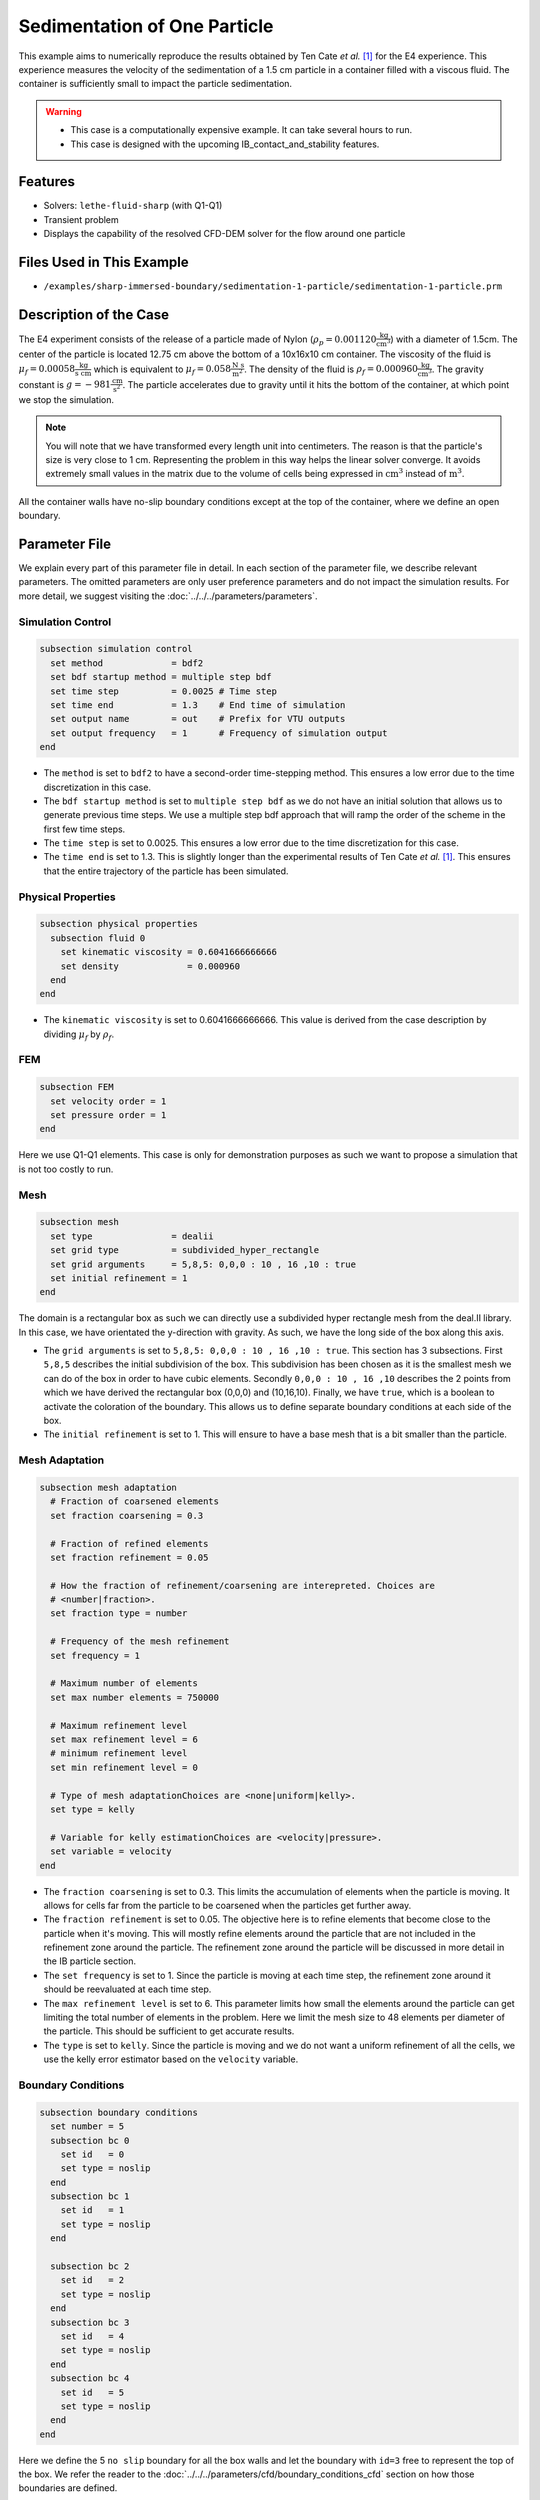 ==============================================================================
Sedimentation of One Particle
==============================================================================

This example aims to numerically reproduce the results obtained by Ten Cate `et al.` `[1] <https://doi.org/10.1063/1.1512918>`_ for the E4 experience. This experience measures the velocity of the sedimentation of a 1.5 cm particle in a container filled with a viscous fluid. The container is sufficiently small to impact the particle sedimentation.


.. warning:: 
    * This case is a computationally expensive example. It can take several hours to run.
    * This case is designed with the upcoming IB_contact_and_stability features.


----------------------------------
Features
----------------------------------

- Solvers: ``lethe-fluid-sharp`` (with Q1-Q1)
- Transient problem
- Displays the capability of the resolved CFD-DEM solver for the flow around one particle


---------------------------
Files Used in This Example
---------------------------

- ``/examples/sharp-immersed-boundary/sedimentation-1-particle/sedimentation-1-particle.prm``


-----------------------
Description of the Case
-----------------------

The E4 experiment consists of the release of a particle made of Nylon (:math:`\rho_p=0.001120 \frac{\text{kg}}{\text{cm}^{3}}`)  with a diameter of 1.5cm. The center of the particle is located 12.75 cm above the bottom of a 10x16x10 cm container. The viscosity of the fluid is :math:`\mu_f=0.00058 \frac{\text{kg}}{\text{s cm}}` which is equivalent to :math:`\mu_f=0.058 \frac{\text{N s}}{\text{m}^{2}}`. The density of the fluid is :math:`\rho_f=0.000960 \frac{\text{kg}}{\text{cm}^{3}}`. The gravity constant is :math:`g= -981 \frac{\text{cm}}{\text{s}^{2}}`. The particle accelerates due to gravity until it hits the bottom of the container, at which point we stop the simulation.

.. note:: 
   You will note that we have transformed every length unit into centimeters. The reason is that the particle's size is very close to 1 cm. Representing the problem in this way helps the linear solver converge. It avoids extremely small values in the matrix due to the volume of cells being expressed in :math:`\text{cm}^{3}` instead of :math:`\text{m}^{3}`. 
    
All the container walls have no-slip boundary conditions except at the top of the container, where we define an open boundary.


---------------
Parameter File
---------------

We explain every part of this parameter file in detail. In each section of the parameter file, we describe relevant parameters. The omitted parameters are only user preference parameters and do not impact the simulation results. For more detail, we suggest visiting the :doc:`../../../parameters/parameters`.
 
Simulation Control
~~~~~~~~~~~~~~~~~~~~~~~~~~~~~~
.. code-block:: text

    subsection simulation control
      set method             = bdf2
      set bdf startup method = multiple step bdf
      set time step          = 0.0025 # Time step
      set time end           = 1.3    # End time of simulation
      set output name        = out    # Prefix for VTU outputs
      set output frequency   = 1      # Frequency of simulation output
    end


* The ``method`` is set to  ``bdf2`` to have a second-order time-stepping method. This ensures a low error due to the time discretization in this case.

* The ``bdf startup method`` is set to  ``multiple step bdf``  as we do not have an initial solution that allows us to generate previous time steps. We use a multiple step bdf approach that will ramp the order of the scheme in the first few time steps.

* The ``time step`` is set to  0.0025. This ensures a low error due to the time discretization for this case.

* The ``time end`` is set to  1.3. This is slightly longer than the experimental results of Ten Cate `et al.` `[1] <https://doi.org/10.1063/1.1512918>`_. This ensures that the entire trajectory of the particle has been simulated.

Physical Properties
~~~~~~~~~~~~~~~~~~~~~~~~~~~~~~
.. code-block:: text

    subsection physical properties
      subsection fluid 0
        set kinematic viscosity = 0.6041666666666
        set density             = 0.000960
      end
    end

* The ``kinematic viscosity`` is set to  0.6041666666666. This value is derived from the case description by dividing :math:`\mu_f` by :math:`\rho_f`.


FEM
~~~
.. code-block:: text

    subsection FEM
      set velocity order = 1
      set pressure order = 1
    end

Here we use Q1-Q1 elements. This case is only for demonstration purposes as such we want to propose a simulation that is not too costly to run.

Mesh
~~~~~~
.. code-block:: text

    subsection mesh
      set type               = dealii
      set grid type          = subdivided_hyper_rectangle
      set grid arguments     = 5,8,5: 0,0,0 : 10 , 16 ,10 : true
      set initial refinement = 1
    end

The domain is a rectangular box as such we can directly use a subdivided hyper rectangle mesh from the deal.II library. In this case, we have orientated the y-direction with gravity. As such, we have the long side of the box along this axis.

* The ``grid arguments`` is set to  ``5,8,5: 0,0,0 : 10 , 16 ,10 : true``. This section has 3 subsections. First ``5,8,5`` describes the initial subdivision of the box. This subdivision has been chosen as it is the smallest mesh we can do of the box in order to have cubic elements. Secondly ``0,0,0 : 10 , 16 ,10`` describes the 2 points from which we have derived the rectangular box (0,0,0) and  (10,16,10). Finally, we have ``true``, which is a boolean to activate the coloration of the boundary. This allows us to define separate boundary conditions at each side of the box.

* The ``initial refinement`` is set to 1. This will ensure to have a base mesh that is a bit smaller than the particle.


Mesh Adaptation
~~~~~~~~~~~~~~~
.. code-block:: text

    subsection mesh adaptation
      # Fraction of coarsened elements
      set fraction coarsening = 0.3
    
      # Fraction of refined elements
      set fraction refinement = 0.05
    
      # How the fraction of refinement/coarsening are interepreted. Choices are
      # <number|fraction>.
      set fraction type = number
    
      # Frequency of the mesh refinement
      set frequency = 1
    
      # Maximum number of elements
      set max number elements = 750000
    
      # Maximum refinement level
      set max refinement level = 6
      # minimum refinement level
      set min refinement level = 0
    
      # Type of mesh adaptationChoices are <none|uniform|kelly>.
      set type = kelly
    
      # Variable for kelly estimationChoices are <velocity|pressure>.
      set variable = velocity
    end

* The ``fraction coarsening`` is set to 0.3. This limits the accumulation of elements when the particle is moving. It allows for cells far from the particle to be coarsened when the particles get further away.

* The ``fraction refinement`` is set to 0.05. The objective here is to refine elements that become close to the particle when it's moving. This will mostly refine elements around the particle that are not included in the refinement zone around the particle. The refinement zone around the particle will be discussed in more detail in the IB particle section.

* The ``set frequency`` is set to 1. Since the particle is moving at each time step, the refinement zone around it should be reevaluated at each time step.

* The ``max refinement level`` is set to 6. This parameter limits how small the elements around the particle can get limiting the total number of elements in the problem. Here we limit the mesh size to 48 elements per diameter of the particle. This should be sufficient to get accurate results.

* The ``type`` is set to ``kelly``. Since the particle is moving and we do not want a uniform refinement of all the cells, we use the kelly error estimator based on the ``velocity`` variable.


Boundary Conditions
~~~~~~~~~~~~~~~~~~~
.. code-block:: text

    subsection boundary conditions
      set number = 5
      subsection bc 0
        set id   = 0
        set type = noslip
      end
      subsection bc 1
        set id   = 1
        set type = noslip
      end
    
      subsection bc 2
        set id   = 2
        set type = noslip
      end
      subsection bc 3
        set id   = 4
        set type = noslip
      end
      subsection bc 4
        set id   = 5
        set type = noslip
      end
    end

Here we define the 5 ``no slip`` boundary for all the box walls and let the boundary with ``id=3`` free to represent the top of the box. We refer the reader to the :doc:`../../../parameters/cfd/boundary_conditions_cfd` section on how those boundaries are defined. 

.. note:: 
    The boundary id of dealii rectangular mesh are numbered as such:  :math:`x_{min}=0`, :math:`x_{max}=1`, :math:`y_{min}=2`, :math:`y_{max}=3`, :math:`z_{min}=4`, :math:`z_{max}=5`.


Initial Conditions
~~~~~~~~~~~~~~~~~~
.. code-block:: text

    subsection initial conditions
      # Type of initial conditionChoices are <L2projection|viscous|nodal>.
      set type = nodal
      subsection uvwp
        set Function expression = 0; 0; 0;0
      end
    end

The initial condition for this case is simple to define. At the start of the simulation, we assume that the particle and the fluid are at rest. From there, we define a uniform velocity field of 0 everywhere. To do that, we used the ``type = nodal`` and then specified a function expression of 0 for all the velocity components.  

Non-linear Solver
~~~~~~~~~~~~~~~~~

.. code-block:: text

    subsection non-linear solver
      subsection fluid dynamics
        set verbosity             = verbose
        set tolerance             = 1e-6
        set max iterations        = 10
        set residual precision    = 5
        set force rhs calculation = true
      end
    end

* The ``tolerance`` is set to 1e-6. This is small enough to ensure that the flow field is adequately resolved, as here, we expect a velocity of the particle of the order of 10.

* The ``max iterations`` is set to 10. The objective here is to allow enough Newton non-linear steps to ensure the convergence to the tolerance. Also, we should limit the time pass on a single time step if the system is too stiff.  

* The ``force rhs calculation`` is set to ``true``. This is the most important modification with most of the other examples. By default, the non-linear solver will recalculate the RHS only after the update of the solution. But here, we need to evaluate it before every matrix resolution, and we cannot use the last RHS evaluation that was done after the last newton iteration. The particle position was updated between these two steps, changing the RHS evaluation. This means that for every non-linear step, we evaluate the RHS twice. The non-linear solver follows this sequence of steps for each newton iteration.
    * update the particle position
    * update the Jacobian matrix
    * update the RHS
    * solve the matrix system
    * reevaluate the RHS to check the convergence.


Linear Solver
~~~~~~~~~~~~~
.. code-block:: text

    subsection linear solver
      subsection fluid dynamics
        set method                                = gmres
        set max iters                             = 1000
        set relative residual                     = 1e-4
        set minimum residual                      = 1e-11
        set preconditioner                        = ilu
        set ilu preconditioner fill               = 0
        set ilu preconditioner absolute tolerance = 1e-20
        set ilu preconditioner relative tolerance = 1.00
        set verbosity                             = verbose
        set max krylov vectors                    = 1000
      end
    end

* The ``method`` is set to ``gmres``. This solver is less computationally expensive than the other option, and this case does not require any special preconditioner. This makes the ``gmres`` solver with ``ilu`` preconditioner the best option available.

* The ``max iters`` is set to 1000. This is a lot more steps than how much it should take to solve the system.

* The ``max krylov vectors`` is set to 1000. This is to ensure that we keep the full Arnoldi basis for each new iteration. From experience keeping a maximum of Krylov vector results in a faster resolution for this case than clearing the basis after a certain number of ``gmres`` iterations.

* The ``relative residual`` is set to 1e-4. This is small enough, so we don't under-resolve our matrix and do extra non-linear steps because of it, and at the same, it doesn't require too many ``gmres`` iterations.

* The ``ilu preconditioner fill`` is set to 0. This means that we have a Jacobi preconditioner. This is the cheapest option. In this case, we can use this option without having to do too many ``gmres`` iterations. It requires less computational time to do a few more  ``gmres`` iterations than building the preconditioner and doing fewer ``gmres`` iterations.

IB Particles
~~~~~~~~~~~~~~
.. code-block:: text

    subsection particles
      set assemble Navier-Stokes inside particles = false
      set number of particles                     = 1
      subsection extrapolation function
        set length ratio  = 2
        set stencil order = 3
      end
      
      subsection local mesh refinement
        set initial refinement                = 6
        set refine mesh inside radius factor  = 0.8
        set refine mesh outside radius factor = 1.3
      end

      subsection DEM
        set particle nonlinear tolerance = 1e-5
        subsection gravity
          set Function expression = 0;-981;0
        end
      end
      
      subsection particle info 0
        set type             = sphere
        set shape arguments  = 0.75
        set integrate motion = true
        subsection position
          set Function expression = 5;12.75;5
        end
        subsection velocity
          set Function expression = 0;0;0
        end  
        
        subsection physical properties
          set density         = 0.001120
        end
      end
    end



In this subsection, we define most of the parameters that are related to the particle.


* The ``number of particles`` is set to one as we only want one particle.

* ``stencil order`` is set to 3 as this is the highest order we can use for this case, and it will not lead to Runge instability.

* ``refine mesh inside radius factor`` is set to 0.8. This creates a mesh refinement around the particle that avoids having hanging nodes in the calculation and helps ensure a small enough mesh around the particle.

* ``refine mesh outside radius factor`` is set to 1.3. This creates a mesh refinement around the particle that avoids having hanging nodes in the calculation and helps ensure a small enough mesh around the particle.

* ``initial refinement`` is set to 6. Here we want to have the mesh as small as possible for the first time step. To achieve this, we refine every element with at least one vertex in the refinement zone around the particle 6 times before the simulation starts. This ensures that all the cells in the refinement zone around the particle is as small as possible. This number of refinements is 1 more than necessary. This is to avoid having part of the particle not properly refined as the initial mesh is big enough that some elements cut by the IB may not be properly detected at the beginning of the process. Doing one more refinement ensures that all the elements are properly refined.

* ``integrate motion`` is set to true because we are interested in the dynamic of the particle as it sediments in the rectangular box.

* ``assemble Navier-Stokes inside particles`` is set to false because we are not interested in the flow inside of the particle.

* ``length ratio`` has been set to 2. This is small enough, so it does not impact too much the conditioning of the matrix while avoiding interpolation of the immersed boundary stencil in multiple elements.

* ``particle nonlinear tolerance`` has been set to 1e-5. This is small enough to ensure that the particle dynamics are adequately resolved. We expect a velocity of the particle of the order of 10.

* ``gravity`` ``Function expression`` is set to 0;-981;0 according to the definition of the case. As we choose the long axis of the rectangular box along the Y, we define gravity in this direction.

The following parameters are defined in the particle subsection.

* ``position`` Function expression is set to 5;12.75;5. This is the initial position of the particle according to the description of the case.

* ``velocity`` Function expression is set to 0;0;0. This is the initial velocity of the particle since it starts at rest.

* ``radius`` is set to 0.75. This is according to the definition of the case where the particle has a diameter of 1.5 cm.

* ``density`` is set to 0.001120. This is according to the definition of the case.


---------------
Results
---------------

In this section, we will briefly show some results of this simulation.

First, we look at a slice of the velocity profile during the acceleration phase.

.. image:: images/flow-field-acceleration.png
    :alt: flow_field_acceleration
    :align: center

We can also compare the results obtained for the velocity in time with the results proposed by the article of Ten Cate `et al.` `[1] <https://doi.org/10.1063/1.1512918>`_

.. image:: images/velocity-comparison.png
    :alt: flow_field_acceleration
    :align: center


---------------
Reference
---------------

`[1] <https://doi.org/10.1063/1.1512918>`_ A. ten Cate, C. H. Nieuwstad, J. J. Derksen, and H. E. A. Van den Akker, “Particle imaging velocimetry experiments and lattice-Boltzmann simulations on a single sphere settling under gravity,” *Phys. Fluids*, vol. 14, no. 11, pp. 4012–4025, Oct. 2002, doi: 10.1063/1.1512918.

